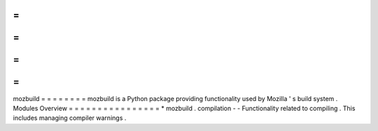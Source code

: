 =
=
=
=
=
=
=
=
mozbuild
=
=
=
=
=
=
=
=
mozbuild
is
a
Python
package
providing
functionality
used
by
Mozilla
'
s
build
system
.
Modules
Overview
=
=
=
=
=
=
=
=
=
=
=
=
=
=
=
=
*
mozbuild
.
compilation
-
-
Functionality
related
to
compiling
.
This
includes
managing
compiler
warnings
.
